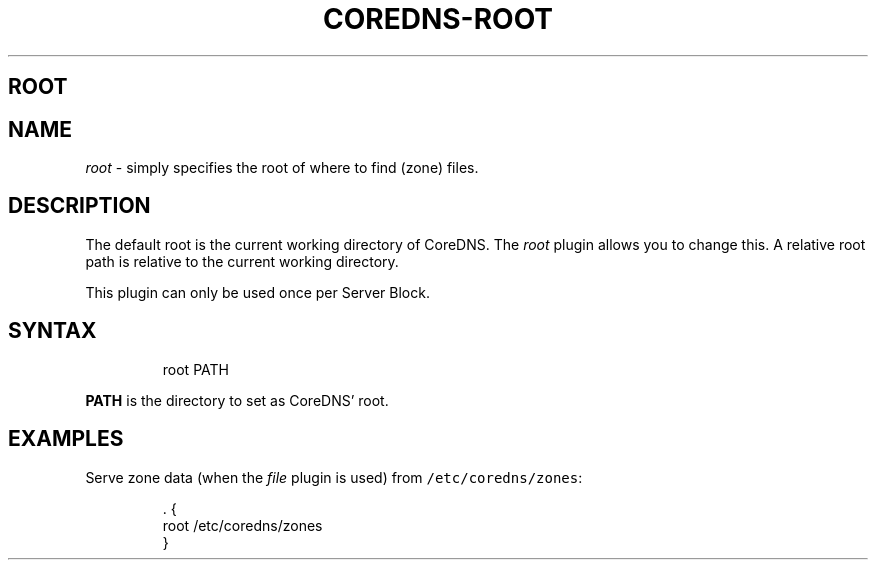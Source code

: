 .\" Generated by Mmark Markdown Processer - mmark.nl
.TH "COREDNS-ROOT" "7" "April 2019" "CoreDNS" "CoreDNS Plugins"

.SH ROOT
.SH NAME
.PP
\fIroot\fP - simply specifies the root of where to find (zone) files.

.SH DESCRIPTION
.PP
The default root is the current working directory of CoreDNS. The \fIroot\fP plugin allows you to change
this. A relative root path is relative to the current working directory.

.PP
This plugin can only be used once per Server Block.

.SH SYNTAX
.PP
.RS

.nf
root PATH

.fi
.RE

.PP
\fBPATH\fP is the directory to set as CoreDNS' root.

.SH EXAMPLES
.PP
Serve zone data (when the \fIfile\fP plugin is used) from \fB\fC/etc/coredns/zones\fR:

.PP
.RS

.nf
\&. {
    root /etc/coredns/zones
}

.fi
.RE

